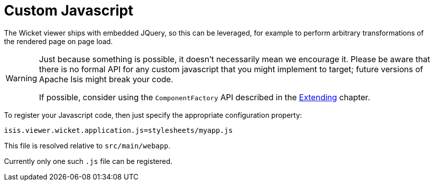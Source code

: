 [[_ugvw_customisation_custom-javascript]]
= Custom Javascript
:Notice: Licensed to the Apache Software Foundation (ASF) under one or more contributor license agreements. See the NOTICE file distributed with this work for additional information regarding copyright ownership. The ASF licenses this file to you under the Apache License, Version 2.0 (the "License"); you may not use this file except in compliance with the License. You may obtain a copy of the License at. http://www.apache.org/licenses/LICENSE-2.0 . Unless required by applicable law or agreed to in writing, software distributed under the License is distributed on an "AS IS" BASIS, WITHOUT WARRANTIES OR  CONDITIONS OF ANY KIND, either express or implied. See the License for the specific language governing permissions and limitations under the License.
:_basedir: ../../
:_imagesdir: images/



The Wicket viewer ships with embedded JQuery, so this can be leveraged, for example to perform arbitrary transformations of the rendered page on page load.

[WARNING]
====
Just because something is possible, it doesn't necessarily mean we encourage it.
Please be aware that there is no formal API for any custom javascript that you might implement to target; future versions of Apache Isis might break your code.

If possible, consider using the `ComponentFactory` API described in the xref:../ugvw/ugvw.adoc#_ugvw_extending[Extending] chapter.
====

To register your Javascript code, then just specify the appropriate configuration property:


[source,java]
----
isis.viewer.wicket.application.js=stylesheets/myapp.js
----

This file is resolved relative to `src/main/webapp`.

Currently only one such `.js` file can be registered.




